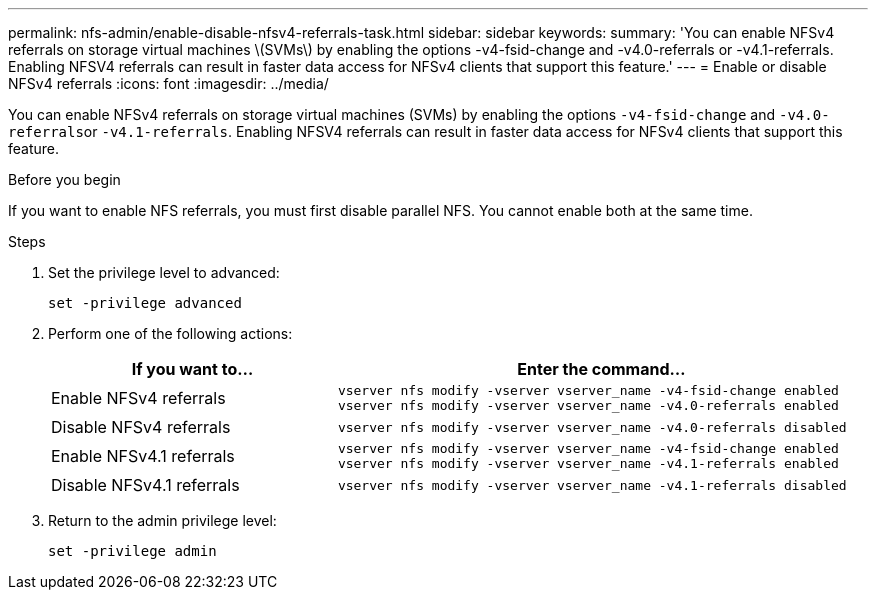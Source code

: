 ---
permalink: nfs-admin/enable-disable-nfsv4-referrals-task.html
sidebar: sidebar
keywords:
summary: 'You can enable NFSv4 referrals on storage virtual machines \(SVMs\) by enabling the options -v4-fsid-change and -v4.0-referrals or -v4.1-referrals. Enabling NFSV4 referrals can result in faster data access for NFSv4 clients that support this feature.'
---
= Enable or disable NFSv4 referrals
:icons: font
:imagesdir: ../media/

[.lead]
You can enable NFSv4 referrals on storage virtual machines (SVMs) by enabling the options `-v4-fsid-change` and ``-v4.0-referrals``or `-v4.1-referrals`. Enabling NFSV4 referrals can result in faster data access for NFSv4 clients that support this feature.

.Before you begin

If you want to enable NFS referrals, you must first disable parallel NFS. You cannot enable both at the same time.

.Steps

. Set the privilege level to advanced:
+
`set -privilege advanced`
. Perform one of the following actions:
+
[cols="35,65"]
|===

h| If you want to... h| Enter the command...

a|
Enable NFSv4 referrals
a|
`vserver nfs modify -vserver vserver_name -v4-fsid-change enabled` `vserver nfs modify -vserver vserver_name -v4.0-referrals enabled`
a|
Disable NFSv4 referrals
a|
`vserver nfs modify -vserver vserver_name -v4.0-referrals disabled`
a|
Enable NFSv4.1 referrals
a|
`vserver nfs modify -vserver vserver_name -v4-fsid-change enabled` `vserver nfs modify -vserver vserver_name -v4.1-referrals enabled`
a|
Disable NFSv4.1 referrals
a|
`vserver nfs modify -vserver vserver_name -v4.1-referrals disabled`
|===

. Return to the admin privilege level:
+
`set -privilege admin`
